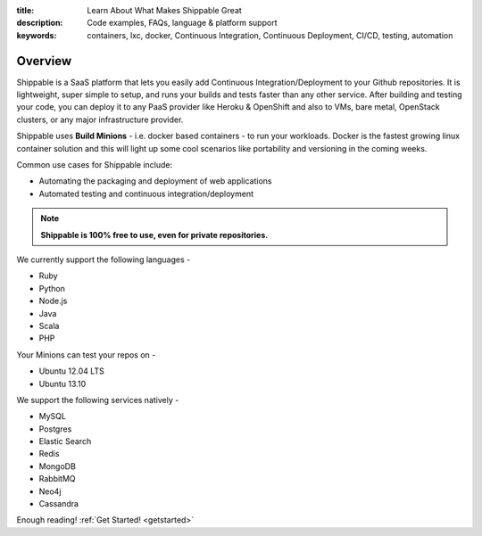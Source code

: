 :title: Learn About What Makes Shippable Great
:description: Code examples, FAQs, language & platform support
:keywords: containers, lxc, docker, Continuous Integration, Continuous Deployment, CI/CD, testing, automation

Overview
=========

Shippable is a SaaS platform that lets you easily add Continuous Integration/Deployment to your Github repositories. It is lightweight, super simple to setup, and runs your builds and tests faster than any other service. After building and testing your code, you can deploy it to any PaaS provider like Heroku & OpenShift and also to VMs, bare metal, OpenStack clusters, or any major infrastructure provider.

Shippable uses **Build Minions** - i.e. docker based containers - to run your workloads. Docker is the fastest growing linux container solution and this will light up some cool scenarios like portability and versioning in the coming weeks.

Common use cases for Shippable include:

- Automating the packaging and deployment of web applications
- Automated testing and continuous integration/deployment

.. note:: **Shippable is 100% free to use, even for private repositories.**

We currently support the following languages - 

* Ruby
* Python
* Node.js
* Java
* Scala
* PHP 

Your Minions can test your repos on -

* Ubuntu 12.04 LTS
* Ubuntu 13.10 

We support the following services natively -

* MySQL
* Postgres
* Elastic Search
* Redis 
* MongoDB
* RabbitMQ
* Neo4j
* Cassandra



Enough reading! :ref:`Get Started! <getstarted>`
